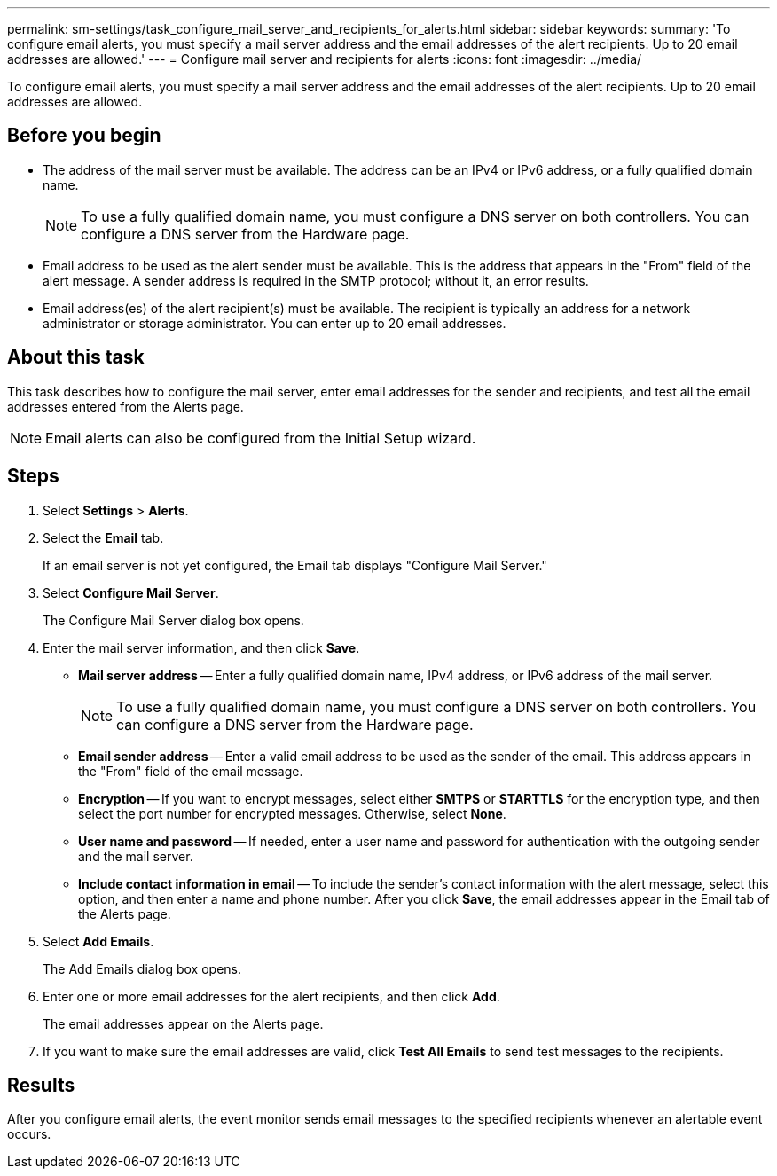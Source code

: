 ---
permalink: sm-settings/task_configure_mail_server_and_recipients_for_alerts.html
sidebar: sidebar
keywords: 
summary: 'To configure email alerts, you must specify a mail server address and the email addresses of the alert recipients. Up to 20 email addresses are allowed.'
---
= Configure mail server and recipients for alerts
:icons: font
:imagesdir: ../media/

[.lead]
To configure email alerts, you must specify a mail server address and the email addresses of the alert recipients. Up to 20 email addresses are allowed.

== Before you begin

* The address of the mail server must be available. The address can be an IPv4 or IPv6 address, or a fully qualified domain name.
+
[NOTE]
====
To use a fully qualified domain name, you must configure a DNS server on both controllers. You can configure a DNS server from the Hardware page.
====

* Email address to be used as the alert sender must be available. This is the address that appears in the "From" field of the alert message. A sender address is required in the SMTP protocol; without it, an error results.
* Email address(es) of the alert recipient(s) must be available. The recipient is typically an address for a network administrator or storage administrator. You can enter up to 20 email addresses.

== About this task

This task describes how to configure the mail server, enter email addresses for the sender and recipients, and test all the email addresses entered from the Alerts page.

[NOTE]
====
Email alerts can also be configured from the Initial Setup wizard.
====

== Steps

. Select *Settings* > *Alerts*.
. Select the *Email* tab.
+
If an email server is not yet configured, the Email tab displays "Configure Mail Server."

. Select *Configure Mail Server*.
+
The Configure Mail Server dialog box opens.

. Enter the mail server information, and then click *Save*.
 ** *Mail server address* -- Enter a fully qualified domain name, IPv4 address, or IPv6 address of the mail server.
+
[NOTE]
====
To use a fully qualified domain name, you must configure a DNS server on both controllers. You can configure a DNS server from the Hardware page.
====

 ** *Email sender address* -- Enter a valid email address to be used as the sender of the email. This address appears in the "From" field of the email message.
 ** *Encryption* -- If you want to encrypt messages, select either *SMTPS* or *STARTTLS* for the encryption type, and then select the port number for encrypted messages. Otherwise, select *None*.
 ** *User name and password* -- If needed, enter a user name and password for authentication with the outgoing sender and the mail server.
 ** *Include contact information in email* -- To include the sender's contact information with the alert message, select this option, and then enter a name and phone number.
After you click *Save*, the email addresses appear in the Email tab of the Alerts page.
. Select *Add Emails*.
+
The Add Emails dialog box opens.

. Enter one or more email addresses for the alert recipients, and then click *Add*.
+
The email addresses appear on the Alerts page.

. If you want to make sure the email addresses are valid, click *Test All Emails* to send test messages to the recipients.

== Results

After you configure email alerts, the event monitor sends email messages to the specified recipients whenever an alertable event occurs.
